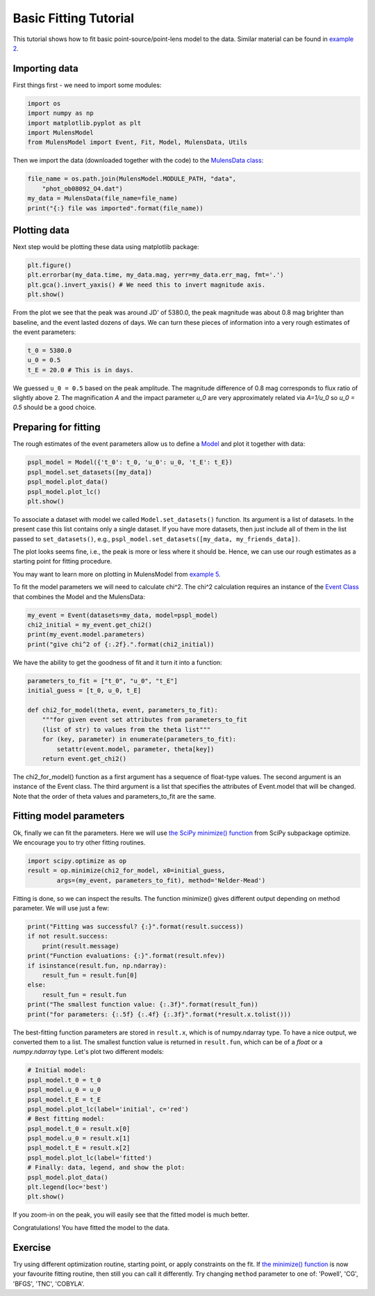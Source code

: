 Basic Fitting Tutorial
======================

This tutorial shows how to fit basic point-source/point-lens model to 
the data. Similar material can be found in 
`example 2 <https://github.com/rpoleski/MulensModel/blob/master/examples/example_02_fitting.py>`_.

Importing data
--------------

First things first - we need to import some modules:

.. code-block:: python

   import os
   import numpy as np
   import matplotlib.pyplot as plt
   import MulensModel
   from MulensModel import Event, Fit, Model, MulensData, Utils

Then we import the data (downloaded together with the code) to 
the `MulensData class <https://rpoleski.github.io/MulensModel/MulensModel.mulensdata.html>`_:

.. code-block:: python

   file_name = os.path.join(MulensModel.MODULE_PATH, "data", 
       "phot_ob08092_O4.dat")
   my_data = MulensData(file_name=file_name)
   print("{:} file was imported".format(file_name))

Plotting data
-------------

Next step would be plotting these data using matplotlib package:

.. code-block:: python

   plt.figure()
   plt.errorbar(my_data.time, my_data.mag, yerr=my_data.err_mag, fmt='.')
   plt.gca().invert_yaxis() # We need this to invert magnitude axis.
   plt.show()

From the plot we see that the peak was around JD' of 5380.0, 
the peak magnitude was about 0.8 mag brighter than baseline, 
and the event lasted dozens of days. 
We can turn these pieces of information into a very rough estimates of 
the event parameters:

.. code-block:: python

   t_0 = 5380.0
   u_0 = 0.5
   t_E = 20.0 # This is in days.

We guessed ``u_0 = 0.5`` based on the peak amplitude. The magnitude difference 
of 0.8 mag corresponds to flux ratio of slightly above 2. The magnification 
*A* and the impact parameter *u_0* are very approximately related via *A=1/u_0* 
so *u_0 = 0.5* should be a good choice. 

Preparing for fitting
---------------------

The rough estimates of the event parameters allow us to define 
a `Model <https://rpoleski.github.io/MulensModel/MulensModel.model.html>`_
and plot it 
together with data:

.. code-block:: python
   
   pspl_model = Model({'t_0': t_0, 'u_0': u_0, 't_E': t_E})
   pspl_model.set_datasets([my_data])
   pspl_model.plot_data()
   pspl_model.plot_lc()
   plt.show()

To associate a dataset with model we called ``Model.set_datasets()`` function. 
Its argument is a list of datasets. In the present case this list contains only 
a single dataset. If you have more datasets, then just include all of them
in the list passed to ``set_datasets()``, e.g., 
``pspl_model.set_datasets([my_data, my_friends_data])``. 

The plot looks seems fine, i.e., the peak is more or less where it should be. 
Hence, we can use our rough estimates as a starting point for fitting 
procedure. 

You may want to learn more on plotting in MulensModel from 
`example 5 <https://github.com/rpoleski/MulensModel/blob/master/examples/example_05_MB08310.py>`_.

To fit the model parameters we will need to calculate chi^2. The chi^2 
calculation requires an instance of the 
`Event Class <https://rpoleski.github.io/MulensModel/MulensModel.event.htl>`_
that combines the Model and 
the MulensData:

.. code-block:: python
   
   my_event = Event(datasets=my_data, model=pspl_model)
   chi2_initial = my_event.get_chi2()
   print(my_event.model.parameters)
   print("give chi^2 of {:.2f}.".format(chi2_initial))

We have the ability to get the goodness of fit and it turn it into a function:

.. code-block:: python

   parameters_to_fit = ["t_0", "u_0", "t_E"]
   initial_guess = [t_0, u_0, t_E]

   def chi2_for_model(theta, event, parameters_to_fit):
       """for given event set attributes from parameters_to_fit 
       (list of str) to values from the theta list"""
       for (key, parameter) in enumerate(parameters_to_fit):
           setattr(event.model, parameter, theta[key])
       return event.get_chi2()

The chi2_for_model() function as a first argument has a sequence of 
float-type values. The second argument is an instance of the Event class. 
The third argument is a list that specifies the attributes of Event.model that 
will be changed. Note that the order of theta values and parameters_to_fit are 
the same. 

Fitting model parameters
------------------------

Ok, finally we can fit the parameters. Here we will use 
`the SciPy minimize() function <https://docs.scipy.org/doc/scipy/reference/optimize.minimize-neldermead.html>`_ 
from SciPy subpackage optimize. We encourage you to 
try other fitting routines.

.. code-block:: python
   
   import scipy.optimize as op
   result = op.minimize(chi2_for_model, x0=initial_guess, 
           args=(my_event, parameters_to_fit), method='Nelder-Mead')

Fitting is done, so we can inspect the results. The function minimize() 
gives different output depending on method parameter. We will use just 
a few:

.. code-block:: python

   print("Fitting was successful? {:}".format(result.success))
   if not result.success:
       print(result.message)
   print("Function evaluations: {:}".format(result.nfev))
   if isinstance(result.fun, np.ndarray):
       result_fun = result.fun[0]
   else:
       result_fun = result.fun
   print("The smallest function value: {:.3f}".format(result_fun))
   print("for parameters: {:.5f} {:.4f} {:.3f}".format(*result.x.tolist()))

The best-fitting function parameters are stored in ``result.x``, which is 
of numpy.ndarray type. To have a nice output, we converted them to a list. 
The smallest function value is returned in ``result.fun``, which can be of 
a *float* or a *numpy.ndarray* type. 
Let's plot two different models:

.. code-block:: python

   # Initial model:
   pspl_model.t_0 = t_0
   pspl_model.u_0 = u_0
   pspl_model.t_E = t_E
   pspl_model.plot_lc(label='initial', c='red')
   # Best fitting model:
   pspl_model.t_0 = result.x[0]
   pspl_model.u_0 = result.x[1]
   pspl_model.t_E = result.x[2]
   pspl_model.plot_lc(label='fitted')
   # Finally: data, legend, and show the plot:
   pspl_model.plot_data()
   plt.legend(loc='best')
   plt.show()

If you zoom-in on the peak, you will easily see that the fitted model is 
much better. 

Congratulations! You have fitted the model to the data.

Exercise
--------

Try using different optimization routine, starting point, 
or apply constraints on the fit. If 
`the minimize() function <https://docs.scipy.org/doc/scipy/reference/optimize.html>`_ 
is now your favourite fitting routine, then still you can call it differently. 
Try changing ``method`` parameter to one of: 
'Powell', 'CG', 'BFGS', 'TNC', 'COBYLA'.

